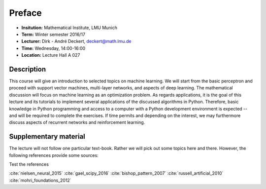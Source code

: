 Preface
=======

* **Insitution:** Mathematical Institute, LMU Munich
* **Term:** Winter semester 2016/17
* **Lecturer:** Dirk - André Deckert, deckert@math.lmu.de
* **Time:** Wednesday, 14:00-16:00
* **Location:** Lecture Hall A 027

Description
-----------

This course will give an introduction to selected topics on machine learning.
We will start from the basic perceptron and proceed with support vector
machines, multi-layer networks, and aspects of deep learning. The mathematical
discussion will focus on machine learning as an optimization problem. As
regards applications, it is the goal of this lecture and its tutorials to
implement several applications of the discussed algorithms in Python.
Therefore, basic knowledge in Python programming and access to a computer with
a Python development environment is expected -- and will be required to
complete the exercises. If time permits and depending on the interest, we may
furthermore discuss aspects of recurrent networks and reinforcement learning.

Supplementary material
----------------------

The lecture will not follow one particular text-book. Rather we will pick out some topics here and there. However, the following references provide some sources: 

Test the references 

:cite:`nielsen_neural_2015`
:cite:`gael_scipy_2016`
:cite:`bishop_pattern_2007`
:cite:`russell_artificial_2010`
:cite:`mohri_foundations_2012`

.. bibliography:: references.bib
